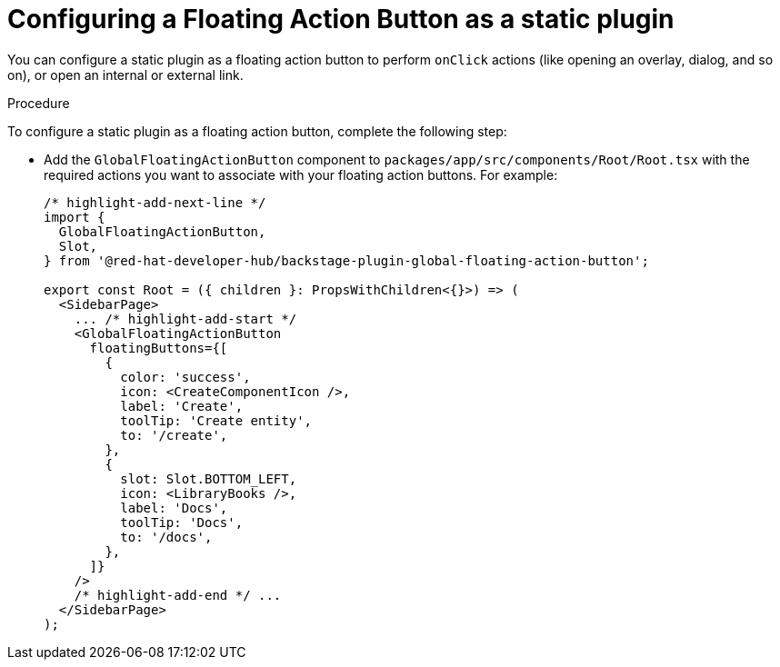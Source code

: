 :_mod-docs-content-type: PROCEDURE
[id="proc-configuring-floating-action-button-as-a-static-plugin_{context}"]
= Configuring a Floating Action Button as a static plugin

You can configure a static plugin as a floating action button to perform `onClick` actions (like opening an overlay, dialog, and so on), or open an internal or external link.

.Procedure

To configure a static plugin as a floating action button, complete the following step:

* Add the `GlobalFloatingActionButton` component to `packages/app/src/components/Root/Root.tsx` with the required actions you want to associate with your floating action buttons. For example:
+
[source,yaml]
----
/* highlight-add-next-line */
import {
  GlobalFloatingActionButton,
  Slot,
} from '@red-hat-developer-hub/backstage-plugin-global-floating-action-button';

export const Root = ({ children }: PropsWithChildren<{}>) => (
  <SidebarPage>
    ... /* highlight-add-start */
    <GlobalFloatingActionButton
      floatingButtons={[
        {
          color: 'success',
          icon: <CreateComponentIcon />,
          label: 'Create',
          toolTip: 'Create entity',
          to: '/create',
        },
        {
          slot: Slot.BOTTOM_LEFT,
          icon: <LibraryBooks />,
          label: 'Docs',
          toolTip: 'Docs',
          to: '/docs',
        },
      ]}
    />
    /* highlight-add-end */ ...
  </SidebarPage>
);
----
